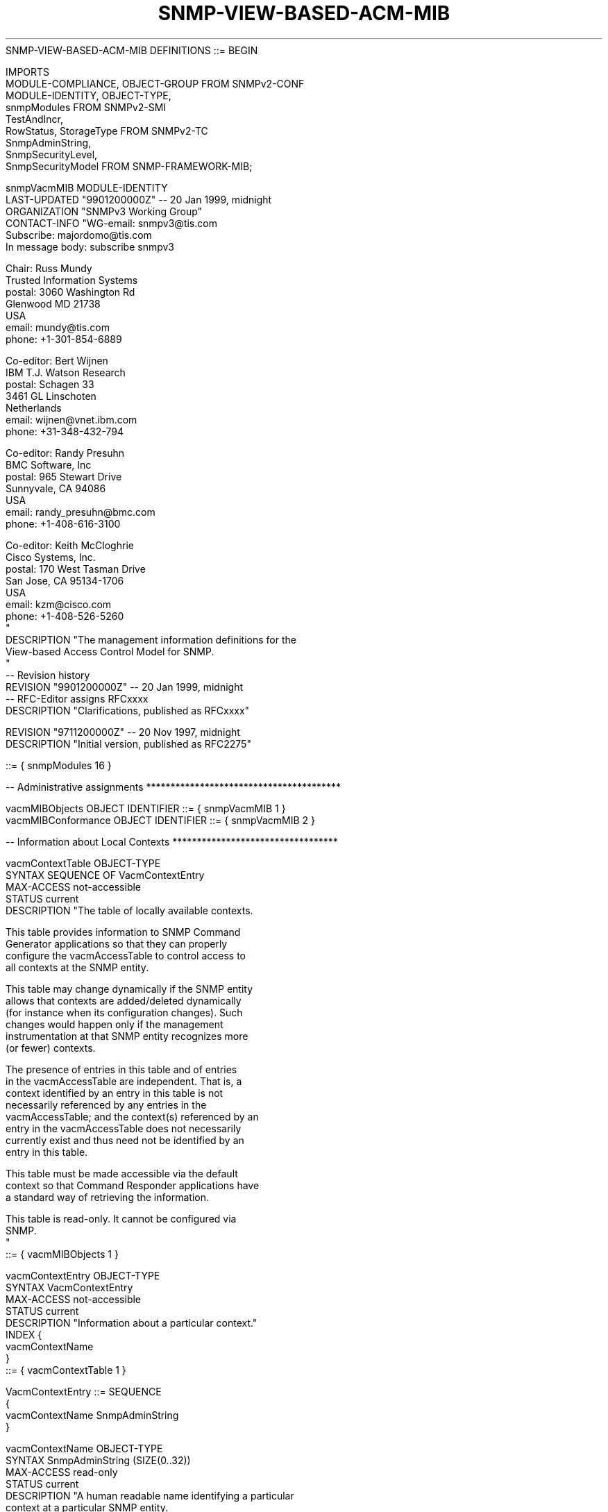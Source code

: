 .TH SNMP-VIEW-BASED-ACM-MIB 7  "SNMP" "Erlang/OTP" "MIB"
.nf
SNMP-VIEW-BASED-ACM-MIB DEFINITIONS ::= BEGIN

IMPORTS
    MODULE-COMPLIANCE, OBJECT-GROUP       FROM SNMPv2-CONF
    MODULE-IDENTITY, OBJECT-TYPE,
    snmpModules                           FROM SNMPv2-SMI
    TestAndIncr,
    RowStatus, StorageType                FROM SNMPv2-TC
    SnmpAdminString,
    SnmpSecurityLevel,
    SnmpSecurityModel                     FROM SNMP-FRAMEWORK-MIB;

snmpVacmMIB       MODULE-IDENTITY
    LAST-UPDATED "9901200000Z"            -- 20 Jan 1999, midnight
    ORGANIZATION "SNMPv3 Working Group"
    CONTACT-INFO "WG-email:   snmpv3@tis.com
                  Subscribe:  majordomo@tis.com
                              In message body:  subscribe snmpv3

                  Chair:      Russ Mundy
                              Trusted Information Systems
                  postal:     3060 Washington Rd
                              Glenwood MD 21738
                              USA
                  email:      mundy@tis.com
                  phone:      +1-301-854-6889

                  Co-editor:  Bert Wijnen
                              IBM T.J. Watson Research
                  postal:     Schagen 33
                              3461 GL Linschoten
                              Netherlands
                  email:      wijnen@vnet.ibm.com
                  phone:      +31-348-432-794

                  Co-editor:  Randy Presuhn
                              BMC Software, Inc
                  postal:     965 Stewart Drive
                              Sunnyvale, CA 94086
                              USA
                  email:      randy_presuhn@bmc.com
                  phone:      +1-408-616-3100

                  Co-editor:  Keith McCloghrie
                              Cisco Systems, Inc.
                  postal:     170 West Tasman Drive
                              San Jose, CA  95134-1706
                              USA
                  email:      kzm@cisco.com
                  phone:      +1-408-526-5260
                 "
    DESCRIPTION  "The management information definitions for the
                  View-based Access Control Model for SNMP.
                 "
--  Revision history
    REVISION     "9901200000Z"            -- 20 Jan 1999, midnight
                                          -- RFC-Editor assigns RFCxxxx
    DESCRIPTION  "Clarifications, published as RFCxxxx"

    REVISION     "9711200000Z"            -- 20 Nov 1997, midnight
    DESCRIPTION  "Initial version, published as RFC2275"

    ::= { snmpModules 16 }

-- Administrative assignments ****************************************

vacmMIBObjects      OBJECT IDENTIFIER ::= { snmpVacmMIB 1 }
vacmMIBConformance  OBJECT IDENTIFIER ::= { snmpVacmMIB 2 }

-- Information about Local Contexts **********************************

vacmContextTable OBJECT-TYPE
    SYNTAX       SEQUENCE OF VacmContextEntry
    MAX-ACCESS   not-accessible
    STATUS       current
    DESCRIPTION "The table of locally available contexts.

                 This table provides information to SNMP Command
                 Generator applications so that they can properly
                 configure the vacmAccessTable to control access to
                 all contexts at the SNMP entity.

                 This table may change dynamically if the SNMP entity
                 allows that contexts are added/deleted dynamically
                 (for instance when its configuration changes). Such
                 changes would happen only if the management
                 instrumentation at that SNMP entity recognizes more
                 (or fewer) contexts.

                 The presence of entries in this table and of entries
                 in the vacmAccessTable are independent.  That is, a
                 context identified by an entry in this table is not
                 necessarily referenced by any entries in the
                 vacmAccessTable; and the context(s) referenced by an
                 entry in the vacmAccessTable does not necessarily
                 currently exist and thus need not be identified by an
                 entry in this table.

                 This table must be made accessible via the default
                 context so that Command Responder applications have
                 a standard way of retrieving the information.

                 This table is read-only. It cannot be configured via
                 SNMP.
                "
    ::= { vacmMIBObjects 1 }

vacmContextEntry OBJECT-TYPE
    SYNTAX       VacmContextEntry
    MAX-ACCESS   not-accessible
    STATUS       current
    DESCRIPTION "Information about a particular context."
    INDEX       {
                  vacmContextName
                }
    ::= { vacmContextTable 1 }

VacmContextEntry ::= SEQUENCE
    {
        vacmContextName SnmpAdminString
    }

vacmContextName  OBJECT-TYPE
    SYNTAX       SnmpAdminString (SIZE(0..32))
    MAX-ACCESS   read-only
    STATUS       current
    DESCRIPTION "A human readable name identifying a particular
                 context at a particular SNMP entity.

                 The empty contextName (zero length) represents the
                 default context.
                "
    ::= { vacmContextEntry 1 }

-- Information about Groups ******************************************

vacmSecurityToGroupTable OBJECT-TYPE
    SYNTAX       SEQUENCE OF VacmSecurityToGroupEntry
    MAX-ACCESS   not-accessible
    STATUS       current
    DESCRIPTION "This table maps a combination of securityModel and
                 securityName into a groupName which is used to define
                 an access control policy for a group of principals.
                "
    ::= { vacmMIBObjects 2 }

vacmSecurityToGroupEntry OBJECT-TYPE
    SYNTAX       VacmSecurityToGroupEntry
    MAX-ACCESS   not-accessible
    STATUS       current
    DESCRIPTION "An entry in this table maps the combination of a
                 securityModel and securityName into a groupName.
                "
    INDEX       {
                  vacmSecurityModel,
                  vacmSecurityName
                }
    ::= { vacmSecurityToGroupTable 1 }

VacmSecurityToGroupEntry ::= SEQUENCE
    {
        vacmSecurityModel               SnmpSecurityModel,
        vacmSecurityName                SnmpAdminString,
        vacmGroupName                   SnmpAdminString,
        vacmSecurityToGroupStorageType  StorageType,
        vacmSecurityToGroupStatus       RowStatus
    }

vacmSecurityModel OBJECT-TYPE
    SYNTAX       SnmpSecurityModel(1..2147483647)
    MAX-ACCESS   not-accessible
    STATUS       current
    DESCRIPTION "The Security Model, by which the vacmSecurityName
                 referenced by this entry is provided.

                 Note, this object may not take the 'any' (0) value.
                "
    ::= { vacmSecurityToGroupEntry 1 }

vacmSecurityName OBJECT-TYPE
    SYNTAX       SnmpAdminString (SIZE(1..32))
    MAX-ACCESS   not-accessible
    STATUS       current
    DESCRIPTION "The securityName for the principal, represented in a
                 Security Model independent format, which is mapped by
                 this entry to a groupName.
                "
    ::= { vacmSecurityToGroupEntry 2 }

vacmGroupName    OBJECT-TYPE
    SYNTAX       SnmpAdminString (SIZE(1..32))
    MAX-ACCESS   read-create
    STATUS       current
    DESCRIPTION "The name of the group to which this entry (e.g., the
                 combination of securityModel and securityName)
                 belongs.

                 This groupName is used as index into the
                 vacmAccessTable to select an access control policy.
                 However, a value in this table does not imply that an
                 instance with the value exists in table vacmAccesTable.
                "
    ::= { vacmSecurityToGroupEntry 3 }

vacmSecurityToGroupStorageType OBJECT-TYPE
    SYNTAX       StorageType
    MAX-ACCESS   read-create
    STATUS       current
    DESCRIPTION "The storage type for this conceptual row.
                 Conceptual rows having the value 'permanent' need not
                 allow write-access to any columnar objects in the row.
                "
    DEFVAL      { nonVolatile }
    ::= { vacmSecurityToGroupEntry 4 }

vacmSecurityToGroupStatus OBJECT-TYPE
    SYNTAX       RowStatus
    MAX-ACCESS   read-create
    STATUS       current
    DESCRIPTION "The status of this conceptual row.

                 Until instances of all corresponding columns are
                 appropriately configured, the value of the
                 corresponding instance of the vacmSecurityToGroupStatus
                 column is 'notReady'.

                 In particular, a newly created row cannot be made
                 active until a value has been set for vacmGroupName.

                 The  RowStatus TC [RFC1903] requires that this
                 DESCRIPTION clause states under which circumstances
                 other objects in this row can be modified:

                 The value of this object has no effect on whether
                 other objects in this conceptual row can be modified.
                "
    ::= { vacmSecurityToGroupEntry 5 }

-- Information about Access Rights ***********************************

vacmAccessTable  OBJECT-TYPE
    SYNTAX       SEQUENCE OF VacmAccessEntry
    MAX-ACCESS   not-accessible
    STATUS       current
    DESCRIPTION "The table of access rights for groups.

                 Each entry is indexed by a groupName, a contextPrefix,
                 a securityModel and a securityLevel.  To determine
                 whether access is allowed, one entry from this table
                 needs to be selected and the proper viewName from that
                 entry must be used for access control checking.

                 To select the proper entry, follow these steps:

                 1) the set of possible matches is formed by the
                    intersection of the following sets of entries:
                      the set of entries with identical vacmGroupName
                      the union of these two sets:
                       - the set with identical vacmAccessContextPrefix
                       - the set of entries with vacmAccessContextMatch
                         value of 'prefix' and matching
                         vacmAccessContextPrefix
                      intersected with the union of these two sets:
                       - the set of entries with identical
                         vacmSecurityModel
                       - the set of entries with vacmSecurityModel
                         value of 'any'
                      intersected with the set of entries with
                      vacmAccessSecurityLevel value less than or equal
                      to the requested securityLevel

                 2) if this set has only one member, we're done
                    otherwise, it comes down to deciding how to weight
                    the preferences between ContextPrefixes,
                    SecurityModels, and SecurityLevels as follows:
                    a) if the subset of entries with securityModel
                       matching the securityModel in the message is
                       not empty, then discard the rest.
                    b) if the subset of entries with
                       vacmAccessContextPrefix matching the contextName
                       in the message is not empty,
                       then discard the rest
                    c) discard all entries with ContextPrefixes shorter
                       than the longest one remaining in the set
                    d) select the entry with the highest securityLevel

                 Please note that for securityLevel noAuthNoPriv, all
                 groups are really equivalent since the assumption that
                 the securityName has been authenticated does not hold.
                "
    ::= { vacmMIBObjects 4 }

vacmAccessEntry  OBJECT-TYPE
    SYNTAX       VacmAccessEntry
    MAX-ACCESS   not-accessible
    STATUS       current
    DESCRIPTION "An access right configured in the Local Configuration
                 Datastore (LCD) authorizing access to an SNMP context.

                 Entries in this table can use an instance value for
                 object vacmGroupName even if no entry in table
                 vacmAccessSecurityToGroupTable has a corresponding
                 value for object vacmGroupName.
                "
    INDEX       { vacmGroupName,
                  vacmAccessContextPrefix,
                  vacmAccessSecurityModel,
                  vacmAccessSecurityLevel
                }
    ::= { vacmAccessTable 1 }

VacmAccessEntry ::= SEQUENCE
    {
        vacmAccessContextPrefix    SnmpAdminString,
        vacmAccessSecurityModel    SnmpSecurityModel,
        vacmAccessSecurityLevel    SnmpSecurityLevel,
        vacmAccessContextMatch     INTEGER,
        vacmAccessReadViewName     SnmpAdminString,
        vacmAccessWriteViewName    SnmpAdminString,
        vacmAccessNotifyViewName   SnmpAdminString,
        vacmAccessStorageType      StorageType,
        vacmAccessStatus           RowStatus
    }

vacmAccessContextPrefix OBJECT-TYPE
    SYNTAX       SnmpAdminString (SIZE(0..32))
    MAX-ACCESS   not-accessible
    STATUS       current
    DESCRIPTION "In order to gain the access rights allowed by this
                 conceptual row, a contextName must match exactly
                 (if the value of vacmAccessContextMatch is 'exact')
                 or partially (if the value of vacmAccessContextMatch
                 is 'prefix') to the value of the instance of this
                 object.
                "
    ::= { vacmAccessEntry 1 }

vacmAccessSecurityModel OBJECT-TYPE
    SYNTAX       SnmpSecurityModel
    MAX-ACCESS   not-accessible
    STATUS       current
    DESCRIPTION "In order to gain the access rights allowed by this
                 conceptual row, this securityModel must be in use.
                "
    ::= { vacmAccessEntry 2 }

vacmAccessSecurityLevel OBJECT-TYPE
    SYNTAX       SnmpSecurityLevel
    MAX-ACCESS   not-accessible
    STATUS       current
    DESCRIPTION "The minimum level of security required in order to
                 gain the access rights allowed by this conceptual
                 row.  A securityLevel of noAuthNoPriv is less than
                 authNoPriv which in turn is less than authPriv.

                 If multiple entries are equally indexed except for
                 this vacmAccessSecurityLevel index, then the entry
                 which has the highest value for
                 vacmAccessSecurityLevel is selected.
                "
    ::= { vacmAccessEntry 3 }

vacmAccessContextMatch OBJECT-TYPE
    SYNTAX       INTEGER
                { exact (1), -- exact match of prefix and contextName
                  prefix (2) -- Only match to the prefix
                }
    MAX-ACCESS   read-create
    STATUS       current
    DESCRIPTION "If the value of this object is exact(1), then all
                 rows where the contextName exactly matches
                 vacmAccessContextPrefix are selected.

                 If the value of this object is prefix(2), then all
                 rows where the contextName whose starting octets
                 exactly match vacmAccessContextPrefix are selected.
                 This allows for a simple form of wildcarding.
                "
    DEFVAL      { exact }
    ::= { vacmAccessEntry 4 }

vacmAccessReadViewName OBJECT-TYPE
    SYNTAX       SnmpAdminString (SIZE(0..32))
    MAX-ACCESS   read-create
    STATUS       current
    DESCRIPTION "The value of an instance of this object identifies
                 the MIB view of the SNMP context to which this
                 conceptual row authorizes read access.

                 The identified MIB view is that one for which the
                 vacmViewTreeFamilyViewName has the same value as the
                 instance of this object; if the value is the empty
                 string or if there is no active MIB view having this
                 value of vacmViewTreeFamilyViewName, then no access
                 is granted.
                "
    DEFVAL      { ''H }   -- the empty string
    ::= { vacmAccessEntry 5 }

vacmAccessWriteViewName OBJECT-TYPE
    SYNTAX       SnmpAdminString (SIZE(0..32))
    MAX-ACCESS   read-create
    STATUS       current
    DESCRIPTION "The value of an instance of this object identifies
                 the MIB view of the SNMP context to which this
                 conceptual row authorizes write access.

                 The identified MIB view is that one for which the
                 vacmViewTreeFamilyViewName has the same value as the
                 instance of this object; if the value is the empty
                 string or if there is no active MIB view having this
                 value of vacmViewTreeFamilyViewName, then no access
                 is granted.
                "
    DEFVAL      { ''H }   -- the empty string
    ::= { vacmAccessEntry 6 }

vacmAccessNotifyViewName OBJECT-TYPE
    SYNTAX       SnmpAdminString (SIZE(0..32))
    MAX-ACCESS   read-create
    STATUS       current
    DESCRIPTION "The value of an instance of this object identifies
                 the MIB view of the SNMP context to which this
                 conceptual row authorizes access for notifications.

                 The identified MIB view is that one for which the
                 vacmViewTreeFamilyViewName has the same value as the
                 instance of this object; if the value is the empty
                 string or if there is no active MIB view having this
                 value of vacmViewTreeFamilyViewName, then no access
                 is granted.
                "
    DEFVAL      { ''H }   -- the empty string
    ::= { vacmAccessEntry 7 }

vacmAccessStorageType OBJECT-TYPE
    SYNTAX       StorageType
    MAX-ACCESS   read-create
    STATUS       current
    DESCRIPTION "The storage type for this conceptual row.

                 Conceptual rows having the value 'permanent' need not
                 allow write-access to any columnar objects in the row.
                "
    DEFVAL      { nonVolatile }
    ::= { vacmAccessEntry 8 }

vacmAccessStatus OBJECT-TYPE
    SYNTAX       RowStatus
    MAX-ACCESS   read-create
    STATUS       current
    DESCRIPTION "The status of this conceptual row.

                 The  RowStatus TC [RFC1903] requires that this
                 DESCRIPTION clause states under which circumstances
                 other objects in this row can be modified:

                 The value of this object has no effect on whether
                 other objects in this conceptual row can be modified.
                "
    ::= { vacmAccessEntry 9 }

-- Information about MIB views ***************************************

-- Support for instance-level granularity is optional.
--
-- In some implementations, instance-level access control
-- granularity may come at a high performance cost.  Managers
-- should avoid requesting such configurations unnecessarily.

vacmMIBViews     OBJECT IDENTIFIER ::= { vacmMIBObjects 5 }

vacmViewSpinLock OBJECT-TYPE
    SYNTAX       TestAndIncr
    MAX-ACCESS   read-write
    STATUS       current
    DESCRIPTION "An advisory lock used to allow cooperating SNMP
                 Command Generator applications to coordinate their
                 use of the Set operation in creating or modifying
                 views.

                 When creating a new view or altering an existing
                 view, it is important to understand the potential
                 interactions with other uses of the view.  The
                 vacmViewSpinLock should be retrieved.  The name of
                 the view to be created should be determined to be
                 unique by the SNMP Command Generator application by
                 consulting the vacmViewTreeFamilyTable.  Finally,
                 the named view may be created (Set), including the
                 advisory lock.
                 If another SNMP Command Generator application has
                 altered the views in the meantime, then the spin
                 lock's value will have changed, and so this creation
                 will fail because it will specify the wrong value for
                 the spin lock.

                 Since this is an advisory lock, the use of this lock
                 is not enforced.
                "
    ::= { vacmMIBViews 1 }

vacmViewTreeFamilyTable OBJECT-TYPE
    SYNTAX       SEQUENCE OF VacmViewTreeFamilyEntry
    MAX-ACCESS   not-accessible
    STATUS       current
    DESCRIPTION "Locally held information about families of subtrees
                 within MIB views.

                 Each MIB view is defined by two sets of view subtrees:
                   - the included view subtrees, and
                   - the excluded view subtrees.
                 Every such view subtree, both the included and the
                 excluded ones, is defined in this table.

                 To determine if a particular object instance is in
                 a particular MIB view, compare the object instance's
                 OBJECT IDENTIFIER with each of the MIB view's active
                 entries in this table.  If none match, then the
                 object instance is not in the MIB view.  If one or
                 more match, then the object instance is included in,
                 or excluded from, the MIB view according to the
                 value of vacmViewTreeFamilyType in the entry whose
                 value of vacmViewTreeFamilySubtree has the most
                 sub-identifiers.  If multiple entries match and have
                 the same number of sub-identifiers (when wildcarding
                 is specified with the value of vacmViewTreeFamilyMask),
                 then the lexicographically greatest instance of
                 vacmViewTreeFamilyType determines the inclusion or
                 exclusion.

                 An object instance's OBJECT IDENTIFIER X matches an
                 active entry in this table when the number of
                 sub-identifiers in X is at least as many as in the
                 value of vacmViewTreeFamilySubtree for the entry,
                 and each sub-identifier in the value of
                 vacmViewTreeFamilySubtree matches its corresponding
                 sub-identifier in X.  Two sub-identifiers match
                 either if the corresponding bit of the value of
                 vacmViewTreeFamilyMask for the entry is zero (the
                 'wild card' value), or if they are equal.

                 A 'family' of subtrees is the set of subtrees defined
                 by a particular combination of values of
                 vacmViewTreeFamilySubtree and vacmViewTreeFamilyMask.
                 In the case where no 'wild card' is defined in the
                 vacmViewTreeFamilyMask, the family of subtrees reduces
                 to a single subtree.

                 When creating or changing MIB views, an SNMP Command
                 Generator application should utilize the
                 vacmViewSpinLock to try to avoid collisions. See
                 DESCRIPTION clause of vacmViewSpinLock.

                 When creating MIB views, it is strongly advised that
                 first the 'excluded' vacmViewTreeFamilyEntries are
                 created and then the 'included' entries.

                 When deleting MIB views, it is strongly advised that
                 first the 'included' vacmViewTreeFamilyEntries are
                 deleted and then the 'excluded' entries.

                 If a create for an entry for instance-level access
                 control is received and the implementation does not
                 support instance-level granularity, then an
                 inconsistentName error must be returned.
                "
    ::= { vacmMIBViews 2 }

vacmViewTreeFamilyEntry OBJECT-TYPE
    SYNTAX       VacmViewTreeFamilyEntry
    MAX-ACCESS   not-accessible
    STATUS       current
    DESCRIPTION "Information on a particular family of view subtrees
                 included in or excluded from a particular SNMP
                 context's MIB view.

                 Implementations must not restrict the number of
                 families of view subtrees for a given MIB view,
                 except as dictated by resource constraints on the
                 overall number of entries in the
                 vacmViewTreeFamilyTable.

                 If no conceptual rows exist in this table for a given
                 MIB view (viewName), that view may be thought of as
                 consisting of the empty set of view subtrees.
                "
    INDEX       { vacmViewTreeFamilyViewName,
                  vacmViewTreeFamilySubtree
                }
    ::= { vacmViewTreeFamilyTable 1 }

VacmViewTreeFamilyEntry ::= SEQUENCE
    {
        vacmViewTreeFamilyViewName     SnmpAdminString,
        vacmViewTreeFamilySubtree      OBJECT IDENTIFIER,
        vacmViewTreeFamilyMask         OCTET STRING,
        vacmViewTreeFamilyType         INTEGER,
        vacmViewTreeFamilyStorageType  StorageType,
        vacmViewTreeFamilyStatus       RowStatus
    }

vacmViewTreeFamilyViewName OBJECT-TYPE
    SYNTAX       SnmpAdminString (SIZE(1..32))
    MAX-ACCESS   not-accessible
    STATUS       current
    DESCRIPTION "The human readable name for a family of view subtrees.
                "
    ::= { vacmViewTreeFamilyEntry 1 }

vacmViewTreeFamilySubtree OBJECT-TYPE
    SYNTAX       OBJECT IDENTIFIER
    MAX-ACCESS   not-accessible
    STATUS       current
    DESCRIPTION "The MIB subtree which when combined with the
                 corresponding instance of vacmViewTreeFamilyMask
                 defines a family of view subtrees.
                "
    ::= { vacmViewTreeFamilyEntry 2 }

vacmViewTreeFamilyMask OBJECT-TYPE
    SYNTAX       OCTET STRING (SIZE (0..16))
    MAX-ACCESS   read-create
    STATUS       current
    DESCRIPTION "The bit mask which, in combination with the
                 corresponding instance of vacmViewTreeFamilySubtree,
                 defines a family of view subtrees.

                 Each bit of this bit mask corresponds to a
                 sub-identifier of vacmViewTreeFamilySubtree, with the
                 most significant bit of the i-th octet of this octet
                 string value (extended if necessary, see below)
                 corresponding to the (8*i - 7)-th sub-identifier, and
                 the least significant bit of the i-th octet of this
                 octet string corresponding to the (8*i)-th
                 sub-identifier, where i is in the range 1 through 16.

                 Each bit of this bit mask specifies whether or not
                 the corresponding sub-identifiers must match when
                 determining if an OBJECT IDENTIFIER is in this
                 family of view subtrees; a '1' indicates that an
                 exact match must occur; a '0' indicates 'wild card',
                 i.e., any sub-identifier value matches.

                 Thus, the OBJECT IDENTIFIER X of an object instance
                 is contained in a family of view subtrees if, for
                 each sub-identifier of the value of
                 vacmViewTreeFamilySubtree, either:

                   the i-th bit of vacmViewTreeFamilyMask is 0, or

                   the i-th sub-identifier of X is equal to the i-th
                   sub-identifier of the value of
                   vacmViewTreeFamilySubtree.

                 If the value of this bit mask is M bits long and
                 there are more than M sub-identifiers in the
                 corresponding instance of vacmViewTreeFamilySubtree,
                 then the bit mask is extended with 1's to be the
                 required length.

                 Note that when the value of this object is the
                 zero-length string, this extension rule results in
                 a mask of all-1's being used (i.e., no 'wild card'),
                 and the family of view subtrees is the one view
                 subtree uniquely identified by the corresponding
                 instance of vacmViewTreeFamilySubtree.

                 Note that masks of length greater than zero length
                 do not need to be supported. In this case this
                 object is made read-only.
                "
    DEFVAL      { ''H }
    ::= { vacmViewTreeFamilyEntry 3 }

vacmViewTreeFamilyType OBJECT-TYPE
    SYNTAX       INTEGER  { included(1), excluded(2) }
    MAX-ACCESS   read-create
    STATUS       current
    DESCRIPTION "Indicates whether the corresponding instances of
                 vacmViewTreeFamilySubtree and vacmViewTreeFamilyMask
                 define a family of view subtrees which is included in
                 or excluded from the MIB view.
                "
    DEFVAL      { included }
    ::= { vacmViewTreeFamilyEntry 4 }

vacmViewTreeFamilyStorageType OBJECT-TYPE
    SYNTAX       StorageType
    MAX-ACCESS   read-create
    STATUS       current
    DESCRIPTION "The storage type for this conceptual row.

                 Conceptual rows having the value 'permanent' need not
                 allow write-access to any columnar objects in the row.
                "
    DEFVAL      { nonVolatile }
    ::= { vacmViewTreeFamilyEntry 5 }

vacmViewTreeFamilyStatus OBJECT-TYPE
    SYNTAX       RowStatus
    MAX-ACCESS   read-create
    STATUS       current
    DESCRIPTION "The status of this conceptual row.

                 The  RowStatus TC [RFC1903] requires that this
                 DESCRIPTION clause states under which circumstances
                 other objects in this row can be modified:

                 The value of this object has no effect on whether
                 other objects in this conceptual row can be modified.
                "
    ::= { vacmViewTreeFamilyEntry 6 }

-- Conformance information *******************************************

vacmMIBCompliances  OBJECT IDENTIFIER ::= { vacmMIBConformance 1 }
vacmMIBGroups       OBJECT IDENTIFIER ::= { vacmMIBConformance 2 }

-- Compliance statements *********************************************

vacmMIBCompliance MODULE-COMPLIANCE
    STATUS       current
    DESCRIPTION "The compliance statement for SNMP engines which
                 implement the SNMP View-based Access Control Model
                 configuration MIB.
                "
    MODULE -- this module
        MANDATORY-GROUPS { vacmBasicGroup }

        OBJECT        vacmAccessContextMatch
        MIN-ACCESS    read-only
        DESCRIPTION  "Write access is not required."

        OBJECT        vacmAccessReadViewName
        MIN-ACCESS    read-only
        DESCRIPTION  "Write access is not required."

        OBJECT        vacmAccessWriteViewName
        MIN-ACCESS    read-only
        DESCRIPTION  "Write access is not required."

        OBJECT        vacmAccessNotifyViewName
        MIN-ACCESS    read-only
        DESCRIPTION  "Write access is not required."

        OBJECT        vacmAccessStorageType
        MIN-ACCESS    read-only
        DESCRIPTION  "Write access is not required."

        OBJECT        vacmAccessStatus
        MIN-ACCESS    read-only
        DESCRIPTION  "Create/delete/modify access to the
                      vacmAccessTable is not required.
                     "

        OBJECT        vacmViewTreeFamilyMask
        WRITE-SYNTAX  OCTET STRING (SIZE (0))
        MIN-ACCESS    read-only
        DESCRIPTION  "Support for configuration via SNMP of subtree
                      families using wild-cards is not required.
                     "

        OBJECT        vacmViewTreeFamilyType
        MIN-ACCESS    read-only
        DESCRIPTION  "Write access is not required."

        OBJECT        vacmViewTreeFamilyStorageType
        MIN-ACCESS    read-only
        DESCRIPTION  "Write access is not required."

        OBJECT        vacmViewTreeFamilyStatus
        MIN-ACCESS    read-only
        DESCRIPTION  "Create/delete/modify access to the
                      vacmViewTreeFamilyTable is not required.
                     "
    ::= { vacmMIBCompliances 1 }

-- Units of conformance **********************************************

vacmBasicGroup OBJECT-GROUP
    OBJECTS {
              vacmContextName,
              vacmGroupName,
              vacmSecurityToGroupStorageType,
              vacmSecurityToGroupStatus,
              vacmAccessContextMatch,
              vacmAccessReadViewName,
              vacmAccessWriteViewName,
              vacmAccessNotifyViewName,
              vacmAccessStorageType,
              vacmAccessStatus,
              vacmViewSpinLock,
              vacmViewTreeFamilyMask,
              vacmViewTreeFamilyType,
              vacmViewTreeFamilyStorageType,
              vacmViewTreeFamilyStatus
            }
    STATUS       current
    DESCRIPTION "A collection of objects providing for remote
                 configuration of an SNMP engine which implements
                 the SNMP View-based Access Control Model.
                "
    ::= { vacmMIBGroups 1 }

END
.fi

